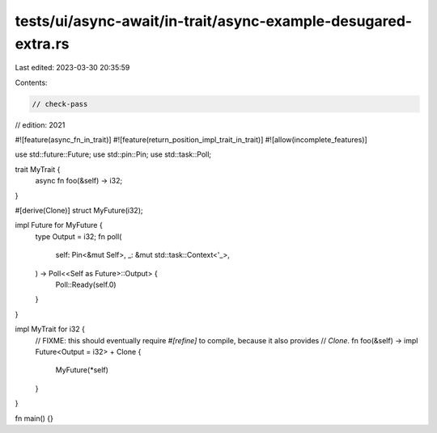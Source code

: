 tests/ui/async-await/in-trait/async-example-desugared-extra.rs
==============================================================

Last edited: 2023-03-30 20:35:59

Contents:

.. code-block:: rs

    // check-pass
// edition: 2021

#![feature(async_fn_in_trait)]
#![feature(return_position_impl_trait_in_trait)]
#![allow(incomplete_features)]

use std::future::Future;
use std::pin::Pin;
use std::task::Poll;

trait MyTrait {
    async fn foo(&self) -> i32;
}

#[derive(Clone)]
struct MyFuture(i32);

impl Future for MyFuture {
    type Output = i32;
    fn poll(
        self: Pin<&mut Self>,
        _: &mut std::task::Context<'_>,
    ) -> Poll<<Self as Future>::Output> {
        Poll::Ready(self.0)
    }
}

impl MyTrait for i32 {
    // FIXME: this should eventually require `#[refine]` to compile, because it also provides
    // `Clone`.
    fn foo(&self) -> impl Future<Output = i32> + Clone {
        MyFuture(*self)
    }
}

fn main() {}


